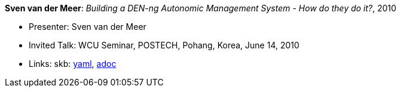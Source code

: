 //
// This file was generated by SKB-Dashboard, task 'lib-yaml2src'
// - on Wednesday November  7 at 00:23:13
// - skb-dashboard: https://www.github.com/vdmeer/skb-dashboard
//

*Sven van der Meer*: _Building a DEN-ng Autonomic Management System - How do they do it?_, 2010

* Presenter: Sven van der Meer
* Invited Talk: WCU Seminar, POSTECH, Pohang, Korea, June 14, 2010
* Links:
      skb:
        https://github.com/vdmeer/skb/tree/master/data/library/talks/invited-talk/2010/vandermeer-2010-postech.yaml[yaml],
        https://github.com/vdmeer/skb/tree/master/data/library/talks/invited-talk/2010/vandermeer-2010-postech.adoc[adoc]

